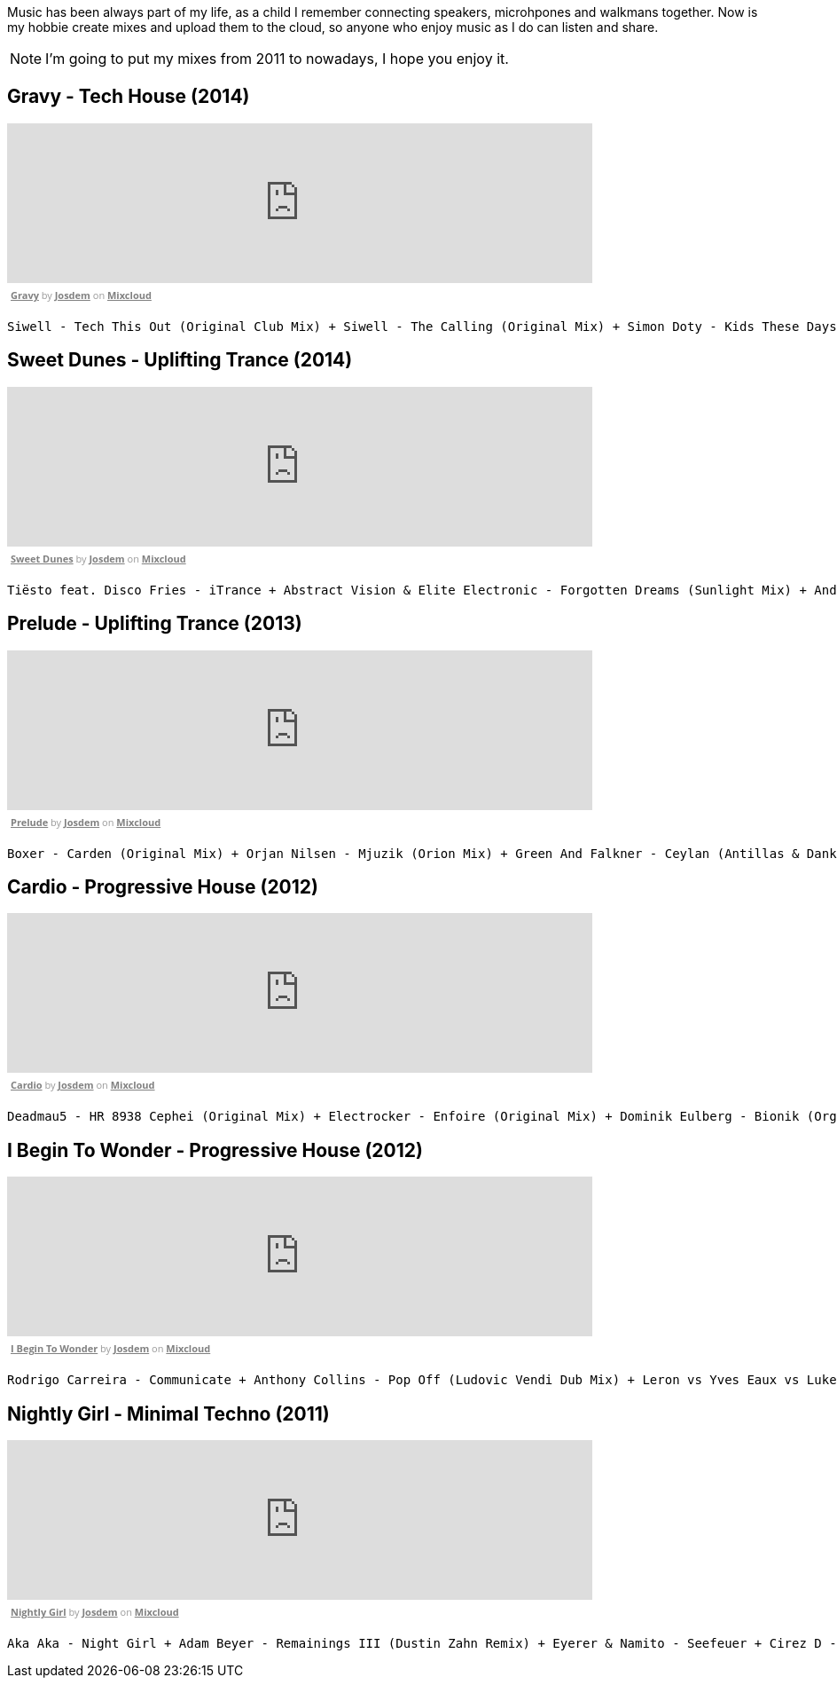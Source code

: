 Music has been always part of my life, as a child I remember connecting speakers, microhpones and walkmans together.
Now is my hobbie create mixes and upload them to the cloud, so anyone who enjoy music as I do can listen and share.

NOTE: I'm going to put my mixes from 2011 to nowadays, I hope you enjoy it.

== Gravy - Tech House (2014)

++++
<iframe width="660" height="180" src="https://www.mixcloud.com/widget/iframe/?embed_type=widget_standard&amp;embed_uuid=1e6e3003-e5a5-4ed4-945a-d20eace3c17e&amp;feed=https%3A%2F%2Fwww.mixcloud.com%2Fjosdem%2Fgravity%2F&amp;hide_cover=1&amp;hide_tracklist=1&amp;replace=0" frameborder="0"></iframe><div style="clear: both; height: 3px; width: 652px;"></div><p style="display: block; font-size: 11px; font-family: 'Open Sans', Helvetica, Arial, sans-serif; margin: 0px; padding: 3px 4px; color: rgb(153, 153, 153); width: 652px;"><a href="https://www.mixcloud.com/josdem/gravity/?utm_source=widget&amp;utm_medium=web&amp;utm_campaign=base_links&amp;utm_term=resource_link" target="_blank" style="color:#808080; font-weight:bold;">Gravy</a><span> by </span><a href="https://www.mixcloud.com/josdem/?utm_source=widget&amp;utm_medium=web&amp;utm_campaign=base_links&amp;utm_term=profile_link" target="_blank" style="color:#808080; font-weight:bold;">Josdem</a><span> on </span><a href="https://www.mixcloud.com/?utm_source=widget&amp;utm_medium=web&amp;utm_campaign=base_links&amp;utm_term=homepage_link" target="_blank" style="color:#808080; font-weight:bold;"> Mixcloud</a></p><div style="clear: both; height: 3px; width: 652px;"></div>
++++

----
Siwell - Tech This Out (Original Club Mix) + Siwell - The Calling (Original Mix) + Simon Doty - Kids These Days (Original Mix) + Siwell - Point Of View (Sergio Fernandez Remix) + Simon Doty - Tell Em (Original Mix) + Siwell Mihalis Safras - Sharp Feeling (Original Mix) + Muzzaik - Gravy (Original Mix) + Yves Murasca - Never (Muzzaik Remix)
----

== Sweet Dunes - Uplifting Trance (2014)

++++
<iframe width="660" height="180" src="https://www.mixcloud.com/widget/iframe/?embed_type=widget_standard&amp;embed_uuid=0adf52e5-61ca-4d53-b9e8-330793a4b301&amp;feed=https%3A%2F%2Fwww.mixcloud.com%2Fjosdem%2Fsweet-dunes%2F&amp;hide_cover=1&amp;hide_tracklist=1&amp;replace=0" frameborder="0"></iframe><div style="clear: both; height: 3px; width: 652px;"></div><p style="display: block; font-size: 11px; font-family: 'Open Sans', Helvetica, Arial, sans-serif; margin: 0px; padding: 3px 4px; color: rgb(153, 153, 153); width: 652px;"><a href="https://www.mixcloud.com/josdem/sweet-dunes/?utm_source=widget&amp;utm_medium=web&amp;utm_campaign=base_links&amp;utm_term=resource_link" target="_blank" style="color: rgb(128, 128, 128); font-weight: bold;">Sweet Dunes</a><span> by </span><a href="https://www.mixcloud.com/josdem/?utm_source=widget&amp;utm_medium=web&amp;utm_campaign=base_links&amp;utm_term=profile_link" target="_blank" style="color: rgb(128, 128, 128); font-weight: bold;">Josdem</a><span> on </span><a href="https://www.mixcloud.com/?utm_source=widget&amp;utm_medium=web&amp;utm_campaign=base_links&amp;utm_term=homepage_link" target="_blank" style="color: rgb(128, 128, 128); font-weight: bold;"> Mixcloud</a></p><div style="clear: both; height: 3px; width: 652px;"></div>
++++

----
Tiësto feat. Disco Fries - iTrance + Abstract Vision & Elite Electronic - Forgotten Dreams (Sunlight Mix) + Andy Moor, Sue McLaren - Fight The Fire feat. Sue McLaren (Norin & Rad Remix) + Claessen & Martens - El Dorado (Original Mix) + Maor Levi & Raul Siberdi - Infatuation (Nitrous Oxide Remix) + Armin van Buuren feat. Richard Bedford - Love Never Came + Kamil Esten - Fields Of Love (Dan Stone Remix) + AMR - Sand Dunes (Daniel Kandi Club Mix
----

== Prelude - Uplifting Trance (2013)

++++
<iframe width="660" height="180" src="https://www.mixcloud.com/widget/iframe/?embed_type=widget_standard&amp;embed_uuid=fec21b07-35bd-4299-8f72-88ed50c6f3a3&amp;feed=https%3A%2F%2Fwww.mixcloud.com%2Fjosdem%2Fprelude%2F&amp;hide_cover=1&amp;hide_tracklist=1&amp;replace=0" frameborder="0"></iframe><div style="clear: both; height: 3px; width: 652px;"></div><p style="display: block; font-size: 11px; font-family: 'Open Sans', Helvetica, Arial, sans-serif; margin: 0px; padding: 3px 4px; color: rgb(153, 153, 153); width: 652px;"><a href="https://www.mixcloud.com/josdem/prelude/?utm_source=widget&amp;utm_medium=web&amp;utm_campaign=base_links&amp;utm_term=resource_link" target="_blank" style="color:#808080; font-weight:bold;">Prelude</a><span> by </span><a href="https://www.mixcloud.com/josdem/?utm_source=widget&amp;utm_medium=web&amp;utm_campaign=base_links&amp;utm_term=profile_link" target="_blank" style="color:#808080; font-weight:bold;">Josdem</a><span> on </span><a href="https://www.mixcloud.com/?utm_source=widget&amp;utm_medium=web&amp;utm_campaign=base_links&amp;utm_term=homepage_link" target="_blank" style="color:#808080; font-weight:bold;"> Mixcloud</a></p><div style="clear: both; height: 3px; width: 652px;"></div>
++++

----
Boxer - Carden (Original Mix) + Orjan Nilsen - Mjuzik (Orion Mix) + Green And Falkner - Ceylan (Antillas & Dankann Mix) + Above & Beyond - Sun & Moon (A-Peace Mix) + Erick Strong - Orchids (Original Mix) + Above & Beyond vs. Kyau & Albert - Anphonic (Arty Remix) + Mike Koglin - Sunstar (Original Mix) + Above & Beyond - Prelude (Original Mix)
----

== Cardio - Progressive House (2012)

++++
<iframe width="660" height="180" src="https://www.mixcloud.com/widget/iframe/?embed_type=widget_standard&amp;embed_uuid=9ca0ae79-19df-4fe9-841a-b1d22f4a680a&amp;feed=https%3A%2F%2Fwww.mixcloud.com%2Fjosdem%2Fcardio%2F&amp;hide_cover=1&amp;hide_tracklist=1&amp;replace=0" frameborder="0"></iframe><div style="clear: both; height: 3px; width: 652px;"></div><p style="display: block; font-size: 11px; font-family: 'Open Sans', Helvetica, Arial, sans-serif; margin: 0px; padding: 3px 4px; color: rgb(153, 153, 153); width: 652px;"><a href="https://www.mixcloud.com/josdem/cardio/?utm_source=widget&amp;utm_medium=web&amp;utm_campaign=base_links&amp;utm_term=resource_link" target="_blank" style="color: rgb(128, 128, 128); font-weight: bold;">Cardio</a><span> by </span><a href="https://www.mixcloud.com/josdem/?utm_source=widget&amp;utm_medium=web&amp;utm_campaign=base_links&amp;utm_term=profile_link" target="_blank" style="color: rgb(128, 128, 128); font-weight: bold;">Josdem</a><span> on </span><a href="https://www.mixcloud.com/?utm_source=widget&amp;utm_medium=web&amp;utm_campaign=base_links&amp;utm_term=homepage_link" target="_blank" style="color: rgb(128, 128, 128); font-weight: bold;"> Mixcloud</a></p><div style="clear: both; height: 3px; width: 652px;"></div>
++++

----
Deadmau5 - HR 8938 Cephei (Original Mix) + Electrocker - Enfoire (Original Mix) + Dominik Eulberg - Bionik (Orginal Edit) + Solarity - Marsh (Original Mix) + Deadmau5 - Faxing Berlin (Chris Lake Edit) + Rowald Steyn - Revolution + Phillip Alpha & Daniel Kandi - Sticks & Stones (Beat Service Remix) + Miguel Bose - Por ti (Above & beyond remix)
----

== I Begin To Wonder - Progressive House (2012)

++++
<iframe width="660" height="180" src="https://www.mixcloud.com/widget/iframe/?embed_type=widget_standard&amp;embed_uuid=691a1eca-58c2-4026-a012-c9a543851362&amp;feed=https%3A%2F%2Fwww.mixcloud.com%2Fjosdem%2Fi-begin-to-wonder%2F&amp;hide_cover=1&amp;hide_tracklist=1&amp;replace=0" frameborder="0"></iframe><div style="clear: both; height: 3px; width: 652px;"></div><p style="display: block; font-size: 11px; font-family: 'Open Sans', Helvetica, Arial, sans-serif; margin: 0px; padding: 3px 4px; color: rgb(153, 153, 153); width: 652px;"><a href="https://www.mixcloud.com/josdem/i-begin-to-wonder/?utm_source=widget&amp;utm_medium=web&amp;utm_campaign=base_links&amp;utm_term=resource_link" target="_blank" style="color:#808080; font-weight:bold;">I Begin To Wonder</a><span> by </span><a href="https://www.mixcloud.com/josdem/?utm_source=widget&amp;utm_medium=web&amp;utm_campaign=base_links&amp;utm_term=profile_link" target="_blank" style="color:#808080; font-weight:bold;">Josdem</a><span> on </span><a href="https://www.mixcloud.com/?utm_source=widget&amp;utm_medium=web&amp;utm_campaign=base_links&amp;utm_term=homepage_link" target="_blank" style="color:#808080; font-weight:bold;"> Mixcloud</a></p><div style="clear: both; height: 3px; width: 652px;"></div>
++++

----
Rodrigo Carreira - Communicate + Anthony Collins - Pop Off (Ludovic Vendi Dub Mix) + Leron vs Yves Eaux vs Luke Star - You Will Be Mine + EDX - Embrace (Original Club Mix) + Boom Jinx & Andrew Bayer - Keyboard Cowboys (Original_mix) + Matt Lange - Other Stories + Ida Enberg - Owl's Nest (Original Mix) + Jean Claude Ades - I Begin To Wonder 2008 (Jerome Isma-ae Remix)
----

== Nightly Girl - Minimal Techno (2011)

++++
<iframe width="660" height="180" src="https://www.mixcloud.com/widget/iframe/?embed_type=widget_standard&amp;embed_uuid=4a90fb6e-9f66-4c19-bfeb-fa1d3200a7d2&amp;feed=https%3A%2F%2Fwww.mixcloud.com%2Fjosdem%2Fnightly-girl%2F&amp;hide_cover=1&amp;hide_tracklist=1&amp;replace=0" frameborder="0"></iframe><div style="clear: both; height: 3px; width: 652px;"></div><p style="display: block; font-size: 11px; font-family: 'Open Sans', Helvetica, Arial, sans-serif; margin: 0px; padding: 3px 4px; color: rgb(153, 153, 153); width: 652px;"><a href="https://www.mixcloud.com/josdem/nightly-girl/?utm_source=widget&amp;utm_medium=web&amp;utm_campaign=base_links&amp;utm_term=resource_link" target="_blank" style="color:#808080; font-weight:bold;">Nightly Girl</a><span> by </span><a href="https://www.mixcloud.com/josdem/?utm_source=widget&amp;utm_medium=web&amp;utm_campaign=base_links&amp;utm_term=profile_link" target="_blank" style="color:#808080; font-weight:bold;">Josdem</a><span> on </span><a href="https://www.mixcloud.com/?utm_source=widget&amp;utm_medium=web&amp;utm_campaign=base_links&amp;utm_term=homepage_link" target="_blank" style="color:#808080; font-weight:bold;"> Mixcloud</a></p><div style="clear: both; height: 3px; width: 652px;"></div>
++++

----
Aka Aka - Night Girl + Adam Beyer - Remainings III (Dustin Zahn Remix) + Eyerer & Namito - Seefeuer + Cirez D - The Tumble + Dataworx - Control (groeneveld rmx) + Dandi & ugo - Big Tits + Rainer Weichhold - Bamboo (Format B Remix) + Raumakustik & Alec Troniq - Sweet Lina + Alex Celler - La Palma (madskillz Rmx)
----
